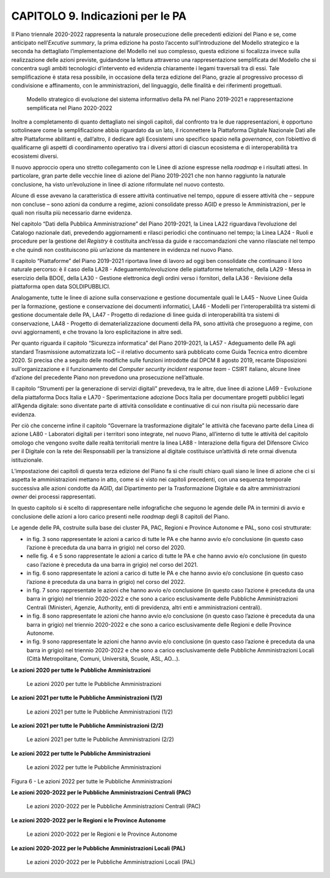 CAPITOLO 9. Indicazioni per le PA
=================================

Il Piano triennale 2020-2022 rappresenta la naturale prosecuzione delle
precedenti edizioni del Piano e se, come anticipato nell’\ *Excutive
summary*, la prima edizione ha posto l’accento sull’introduzione del
Modello strategico e la seconda ha dettagliato l’implementazione del
Modello nel suo complesso, questa edizione si focalizza invece sulla
realizzazione delle azioni previste, guidandone la lettura attraverso
una rappresentazione semplificata del Modello che si concentra sugli
ambiti tecnologici d’intervento ed evidenzia chiaramente i legami
traversali tra di essi. Tale semplificazione è stata resa possibile, in
occasione della terza edizione del Piano, grazie al progressivo processo
di condivisione e affinamento, con le amministrazioni, del linguaggio,
delle finalità e dei riferimenti progettuali.

.. figure:: ./media/modello_strategico_evoluzione.jpg
   :name: modello-strategico-evoluzione
   :alt: La figura mette a confronto il Modello strategico di evoluzione
         del sistema informativo della PA nel Piano 2019-2021 e la
         rappresentazione semplificata contenuta nel Piano 2020-2022. In
         particolare, nella parte sinistra della figura è rappresentato il
         modello strategico del Piano triennale 2019-2021 costituito da 6
         livelli orizzontali (accesso ai servizi, ecosistemi, piattaforme,
         dati della PA, modello di interoperabilità e infrastrutture) e 2
         livelli verticali (sicurezza informatica e piattaforma nazionale
         digitale dati). Nella parte destra della figura è inserita la
         rappresentazione semplificata del Modello strategico costituito da
         quattro livelli orizzontali (servizi, dati, piattaforme e
         infrastrutture) e due livelli verticali (sicurezza e
         interoperabilità).

   Modello strategico di evoluzione del sistema informativo
   della PA nel Piano 2019-2021 e rappresentazione semplificata nel Piano
   2020-2022

Inoltre a completamento di quanto dettagliato nei singoli capitoli, dal
confronto tra le due rappresentazioni, è opportuno sottolineare come la
semplificazione abbia riguardato da un lato, il riconnettere la
Piattaforma Digitale Nazionale Dati alle altre Piattaforme abilitanti e,
dall’altro, il dedicare agli Ecosistemi uno specifico spazio nella
*governance,* con l’obiettivo di qualificarne gli aspetti di
coordinamento operativo tra i diversi attori di ciascun ecosistema e di
interoperabilità tra ecosistemi diversi.

Il nuovo approccio opera uno stretto collegamento con le Linee di azione
espresse nella *roadmap* e i risultati attesi. In particolare, gran
parte delle vecchie linee di azione del Piano 2019-2021 che non hanno
raggiunto la naturale conclusione, ha visto un’evoluzione in linee di
azione riformulate nel nuovo contesto.

Alcune di esse avevano la caratteristica di essere attività continuative
nel tempo, oppure di essere attività che – seppure non concluse – sono
azioni da condurre a regime, azioni consolidate presso AGID e presso le
Amministrazioni, per le quali non risulta più necessario darne evidenza.

Nel capitolo “Dati della Pubblica Amministrazione” del Piano 2019-2021,
la Linea LA22 riguardava l’evoluzione del Catalogo nazionale dati,
prevedendo aggiornamenti e rilasci periodici che continuano nel tempo;
la Linea LA24 - Ruoli e procedure per la gestione del *Registry* è
costituita anch’essa da guide e raccomandazioni che vanno rilasciate nel
tempo e che quindi non costituiscono più un’azione da mantenere in
evidenza nel nuovo Piano. 

Il capitolo “Piattaforme” del Piano 2019-2021 riportava linee di lavoro
ad oggi ben consolidate che continuano il loro naturale percorso: è il
caso della LA28 - Adeguamento/evoluzione delle piattaforme telematiche,
della LA29 - Messa in esercizio della BDOE, della LA30 - Gestione
elettronica degli ordini verso i fornitori, della LA36 - Revisione della
piattaforma open data SOLDIPUBBLICI. 

Analogamente, tutte le linee di azione sulla conservazione e gestione
documentale quali le LA45 - Nuove Linee Guida per la formazione,
gestione e conservazione dei documenti informatici, LA46 - Modelli per
l'interoperabilità tra sistemi di gestione documentale delle PA, LA47 -
Progetto di redazione di linee guida di interoperabilità tra sistemi di
conservazione, LA48 - Progetto di dematerializzazione documenti della
PA, sono attività che proseguono a regime, con ovvi aggiornamenti, e che
trovano la loro esplicitazione in altre sedi.

Per quanto riguarda il capitolo “Sicurezza informatica” del Piano
2019-2021, la LA57 - Adeguamento delle PA agli standard Trasmissione
automatizzata IoC – il relativo documento sarà pubblicato come Guida
Tecnica entro dicembre 2020. Si precisa che a seguito delle modifiche
sulle funzioni introdotte dal DPCM 8 agosto 2019, recante Disposizioni
sull'organizzazione e il funzionamento del *Computer security incident
response team* - CSIRT italiano, alcune linee d’azione del precedente
Piano non prevedono una prosecuzione nell’attuale.

Il capitolo “Strumenti per la generazione di servizi digitali”
prevedeva, tra le altre, due linee di azione LA69 - Evoluzione della
piattaforma Docs Italia e LA70 - Sperimentazione adozione Docs Italia
per documentare progetti pubblici legati all’Agenda digitale: sono
diventate parte di attività consolidate e continuative di cui non
risulta più necessario dare evidenza.

Per ciò che concerne infine il capitolo “Governare la trasformazione
digitale” le attività che facevano parte della Linea di azione LA80 -
Laboratori digitali per i territori sono integrate, nel nuovo Piano,
all’interno di tutte le attività del capitolo omologo che vengono svolte
dalle realtà territoriali mentre la linea LA88 - Interazione della
figura del Difensore Civico per il Digitale con la rete dei Responsabili
per la transizione al digitale costituisce un’attività di rete ormai
divenuta istituzionale.  

L’impostazione dei capitoli di questa terza edizione del Piano fa sì che
risulti chiaro quali siano le linee di azione che ci si aspetta le
amministrazioni mettano in atto, come si è visto nei capitoli
precedenti, con una sequenza temporale successiva alle azioni condotte
da AGID, dal Dipartimento per la Trasformazione Digitale e da altre
amministrazioni *owner* dei processi rappresentati. 

In questo capitolo si è scelto di rappresentare nelle infografiche che
seguono le agende delle PA in termini di avvio e conclusione delle
azioni a loro carico presenti nelle *roadmap* degli 8 capitoli del
Piano.

Le agende delle PA, costruite sulla base dei cluster PA, PAC, Regioni e
Province Autonome e PAL, sono così strutturate:

-  in fig. 3 sono rappresentate le azioni a carico di tutte le PA e che
   hanno avvio e/o conclusione (in questo caso l’azione è preceduta da
   una barra in grigio) nel corso del 2020.

-  nelle fig. 4 e 5 sono rappresentate le azioni a carico di tutte le PA
   e che hanno avvio e/o conclusione (in questo caso l’azione è
   preceduta da una barra in grigio) nel corso del 2021.

-  in fig. 6 sono rappresentate le azioni a carico di tutte le PA e che
   hanno avvio e/o conclusione (in questo caso l’azione è preceduta da
   una barra in grigio) nel corso del 2022.

-  in fig. 7 sono rappresentate le azioni che hanno avvio e/o
   conclusione (in questo caso l’azione è preceduta da una barra in
   grigio) nel triennio 2020-2022 e che sono a carico esclusivamente
   delle Pubbliche Amministrazioni Centrali (Ministeri, Agenzie,
   Authority, enti di previdenza, altri enti e amministrazioni
   centrali).

-  in fig. 8 sono rappresentate le azioni che hanno avvio e/o
   conclusione (in questo caso l’azione è preceduta da una barra in
   grigio) nel triennio 2020-2022 e che sono a carico esclusivamente
   delle Regioni e delle Province Autonome.

-  in fig. 9 sono rappresentate le azioni che hanno avvio e/o
   conclusione (in questo caso l’azione è preceduta da una barra in
   grigio) nel triennio 2020-2022 e che sono a carico esclusivamente
   delle Pubbliche Amministrazioni Locali (Città Metropolitane, Comuni,
   Università, Scuole, ASL, AO…).

**Le azioni 2020 per tutte le Pubbliche Amministrazioni**

.. figure:: ./media/figura_3.png
   :name: azioni-2020
   :alt: La figura mostra in un grafico le azioni 2020 per tutte le
         Pubbliche Amministrazioni

   Le azioni 2020 per tutte le Pubbliche Amministrazioni

**Le azioni 2021 per tutte le Pubbliche Amministrazioni (1/2)**

.. figure:: ./media/figura_4.png
   :name: azioni-2021-1
   :alt: La figura mostra in un grafico le azioni 2021 per tutte le
         Pubbliche Amministrazioni

   Le azioni 2021 per tutte le Pubbliche Amministrazioni (1/2)

**Le azioni 2021 per tutte le Pubbliche Amministrazioni (2/2)**

.. figure:: ./media/figura_5.png
   :name: azioni-2021-2
   :alt: La figura mostra in un grafico le azioni 2021 per tutte le
         Pubbliche Amministrazioni

   Le azioni 2021 per tutte le Pubbliche Amministrazioni (2/2)

**Le azioni 2022 per tutte le Pubbliche Amministrazioni**

.. figure:: ./media/figura_6.png
   :name: azioni-2022
   :alt: La figura mostra in un grafico le azioni 2022 per tutte le
         Pubbliche Amministrazioni

   Le azioni 2022 per tutte le Pubbliche Amministrazioni

Figura 6 - Le azioni 2022 per tutte le Pubbliche Amministrazioni

**Le azioni 2020-2022 per le Pubbliche Amministrazioni Centrali (PAC)**

.. figure:: ./media/figura_7.png
   :name: azioni-2020-2022-pac
   :alt: La figura mostra in un grafico le azioni 2020-2022 per le
         Pubbliche Amministrazioni Centrali (PAC)

   Le azioni 2020-2022 per le Pubbliche Amministrazioni Centrali
   (PAC)

**Le azioni 2020-2022 per le Regioni e le Province Autonome**

.. figure:: ./media/figura_8.png
   :name: azioni-2020-2022-regioni-province-autonome
   :alt: La figura mostra in un grafico le azioni 2020-2022 per le
         Regioni e le Province Autonome

   Le azioni 2020-2022 per le Regioni e le Province Autonome

**Le azioni 2020-2022 per le Pubbliche Amministrazioni Locali (PAL)**

.. figure:: ./media/figura_9.png
   :name: azioni-2020-2022-pal
   :alt: La figura mostra in un grafico le azioni 2020-2022 per le
         Pubbliche Amministrazioni Locali (PAL)

   Le azioni 2020-2022 per le Pubbliche Amministrazioni Locali
   (PAL)